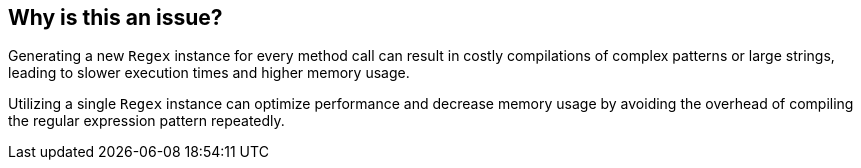== Why is this an issue?

Generating a new `Regex` instance for every method call can result in costly compilations of complex patterns or large strings, leading to slower execution times and higher memory usage.

Utilizing a single `Regex` instance can optimize performance and decrease memory usage by avoiding the overhead of compiling the regular expression pattern repeatedly.
